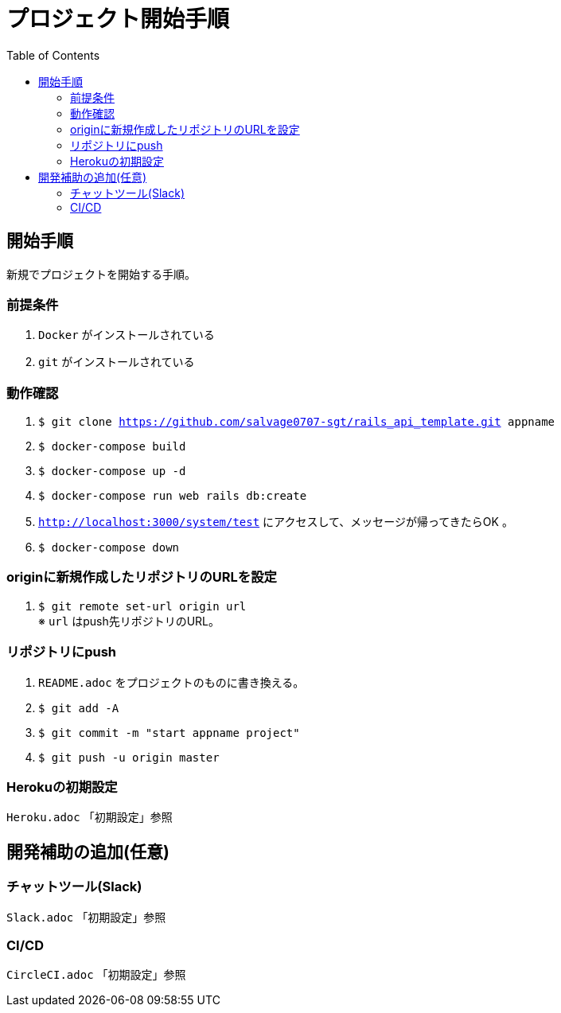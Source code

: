 :toc:
:imagesdir: img

= プロジェクト開始手順

== 開始手順
新規でプロジェクトを開始する手順。

=== 前提条件

. `Docker` がインストールされている
. `git` がインストールされている

=== 動作確認

. `$ git clone https://github.com/salvage0707-sgt/rails_api_template.git appname`
. `$ docker-compose build`
. `$ docker-compose up -d`
. `$ docker-compose run web rails db:create`
. `http://localhost:3000/system/test` にアクセスして、メッセージが帰ってきたらOK 。
. `$ docker-compose down`

=== originに新規作成したリポジトリのURLを設定

. `$ git remote set-url origin url` +
※ `url` はpush先リポジトリのURL。

=== リポジトリにpush

. `README.adoc` をプロジェクトのものに書き換える。
. `$ git add -A`
. `$ git commit -m "start appname project"`
. `$ git push -u origin master`

=== Herokuの初期設定
`Heroku.adoc` 「初期設定」参照


== 開発補助の追加(任意)

=== チャットツール(Slack)
`Slack.adoc` 「初期設定」参照

=== CI/CD
`CircleCI.adoc` 「初期設定」参照
